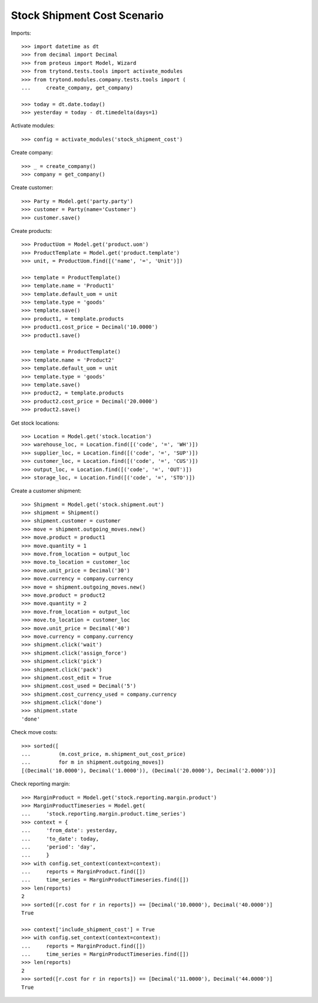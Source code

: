 ============================
Stock Shipment Cost Scenario
============================

Imports::

    >>> import datetime as dt
    >>> from decimal import Decimal
    >>> from proteus import Model, Wizard
    >>> from trytond.tests.tools import activate_modules
    >>> from trytond.modules.company.tests.tools import (
    ...     create_company, get_company)

    >>> today = dt.date.today()
    >>> yesterday = today - dt.timedelta(days=1)

Activate modules::

    >>> config = activate_modules('stock_shipment_cost')

Create company::

    >>> _ = create_company()
    >>> company = get_company()

Create customer::

    >>> Party = Model.get('party.party')
    >>> customer = Party(name='Customer')
    >>> customer.save()

Create products::

    >>> ProductUom = Model.get('product.uom')
    >>> ProductTemplate = Model.get('product.template')
    >>> unit, = ProductUom.find([('name', '=', 'Unit')])

    >>> template = ProductTemplate()
    >>> template.name = 'Product1'
    >>> template.default_uom = unit
    >>> template.type = 'goods'
    >>> template.save()
    >>> product1, = template.products
    >>> product1.cost_price = Decimal('10.0000')
    >>> product1.save()

    >>> template = ProductTemplate()
    >>> template.name = 'Product2'
    >>> template.default_uom = unit
    >>> template.type = 'goods'
    >>> template.save()
    >>> product2, = template.products
    >>> product2.cost_price = Decimal('20.0000')
    >>> product2.save()

Get stock locations::

    >>> Location = Model.get('stock.location')
    >>> warehouse_loc, = Location.find([('code', '=', 'WH')])
    >>> supplier_loc, = Location.find([('code', '=', 'SUP')])
    >>> customer_loc, = Location.find([('code', '=', 'CUS')])
    >>> output_loc, = Location.find([('code', '=', 'OUT')])
    >>> storage_loc, = Location.find([('code', '=', 'STO')])

Create a customer shipment::

    >>> Shipment = Model.get('stock.shipment.out')
    >>> shipment = Shipment()
    >>> shipment.customer = customer
    >>> move = shipment.outgoing_moves.new()
    >>> move.product = product1
    >>> move.quantity = 1
    >>> move.from_location = output_loc
    >>> move.to_location = customer_loc
    >>> move.unit_price = Decimal('30')
    >>> move.currency = company.currency
    >>> move = shipment.outgoing_moves.new()
    >>> move.product = product2
    >>> move.quantity = 2
    >>> move.from_location = output_loc
    >>> move.to_location = customer_loc
    >>> move.unit_price = Decimal('40')
    >>> move.currency = company.currency
    >>> shipment.click('wait')
    >>> shipment.click('assign_force')
    >>> shipment.click('pick')
    >>> shipment.click('pack')
    >>> shipment.cost_edit = True
    >>> shipment.cost_used = Decimal('5')
    >>> shipment.cost_currency_used = company.currency
    >>> shipment.click('done')
    >>> shipment.state
    'done'

Check move costs::

    >>> sorted([
    ...         (m.cost_price, m.shipment_out_cost_price)
    ...         for m in shipment.outgoing_moves])
    [(Decimal('10.0000'), Decimal('1.0000')), (Decimal('20.0000'), Decimal('2.0000'))]

Check reporting margin::

    >>> MarginProduct = Model.get('stock.reporting.margin.product')
    >>> MarginProductTimeseries = Model.get(
    ...     'stock.reporting.margin.product.time_series')
    >>> context = {
    ...     'from_date': yesterday,
    ...     'to_date': today,
    ...     'period': 'day',
    ...     }
    >>> with config.set_context(context=context):
    ...     reports = MarginProduct.find([])
    ...     time_series = MarginProductTimeseries.find([])
    >>> len(reports)
    2
    >>> sorted([r.cost for r in reports]) == [Decimal('10.0000'), Decimal('40.0000')]
    True

    >>> context['include_shipment_cost'] = True
    >>> with config.set_context(context=context):
    ...     reports = MarginProduct.find([])
    ...     time_series = MarginProductTimeseries.find([])
    >>> len(reports)
    2
    >>> sorted([r.cost for r in reports]) == [Decimal('11.0000'), Decimal('44.0000')]
    True
